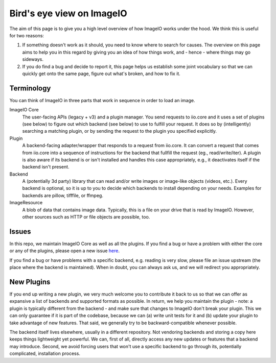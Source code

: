 Bird's eye view on ImageIO
==========================

The aim of this page is to give you a high level overview of how ImageIO works
under the hood. We think this is useful for two reasons: 

#.  If something doesn't work as it should, you need to know where to search for
    causes. The overview on this page aims to help you in this regard by giving you
    an idea of how things work, and - hence - where things may go sideways. 
#.  If you do find a bug and decide to report it, this page helps us establish
    some joint vocabulary so that we can quickly get onto the same page, figure out
    what's broken, and how to fix it.


Terminology
-----------

You can think of ImageIO in three parts that work in sequence in order to load
an image.

ImageIO Core 
    The user-facing APIs (legacy + v3) and a plugin manager. You
    send requests to iio.core and it uses a set of plugins (see below) to figure out
    which backend (see below) to use to fulfill your request. It does so by
    (intelligently) searching a matching plugin, or by sending the request to the plugin you specified explicitly.

Plugin
    A backend-facing adapter/wrapper that responds to a request from
    iio.core. It can convert a request that comes from iio.core into a sequence of
    instructions for the backend that fullfill the request (eg., read/write/iter). A
    plugin is also aware if its backend is or isn't installed and handles this case
    appropriately, e.g., it deactivates itself if the backend isn't present.

Backend 
    A (potentially 3d party) library that can read and/or write
    images or image-like objects (videos, etc.). Every backend is optional, so it is
    up to you to decide which backends to install depending on your needs. Examples
    for backends are pillow, tifffile, or ffmpeg.

ImageResource
    A blob of data that contains image data. Typically, this is a file on your
    drive that is read by ImageIO. However, other sources such as HTTP or file
    objects are possible, too. 


Issues
------

In this repo, we maintain ImageIO Core as well as all the plugins. If you find a
bug or have a problem with either the core or any of the plugins, please open a new
issue `here <https://github.com/imageio/imageio/issues>`_.

If you find a bug or have problems with a specific backend, e.g. reading is very
slow, please file an issue upstream (the place where the backend is maintained).
When in doubt, you can always ask us, and we will redirect you appropriately.


New Plugins
-----------

If you end up writing a new plugin, we very much welcome you to contribute it
back to us so that we can offer as expansive a list of backends and supported
formats as possible. In return, we help you maintain the plugin - note: a plugin
is typically different from the backend - and make sure that changes to ImageIO
don't break your plugin. This we can only guarantee if it is part of the
codebase, because we can (a) write unit tests for it and (b) update your plugin
to take advantage of new features. That said, we generally try to be
backward-compatible whenever possible.

The backend itself lives elsewhere, usually in a different repository. Not
vendoring backends and storing a copy here keeps things lightweight yet
powerful. We can, first of all, directly access any new updates or features that
a backend may introduce. Second, we avoid forcing users that won't use a
specific backend to go through its, potentially complicated, installation
process.

